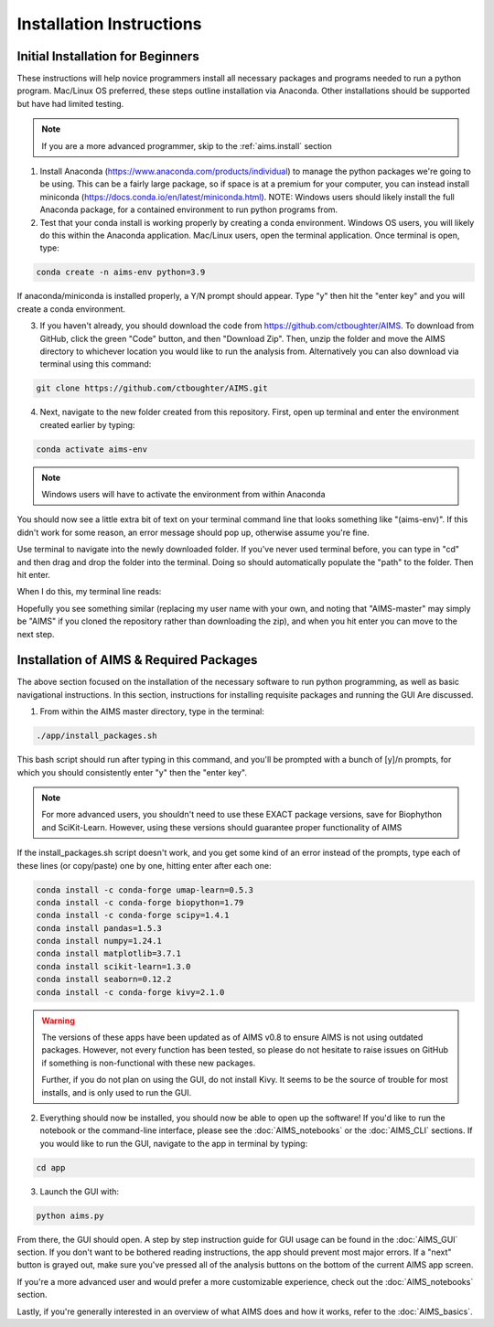 Installation Instructions
=====

.. _beg.install:

Initial Installation for Beginners
------------

These instructions will help novice programmers install all necessary packages and programs needed to run a python program. Mac/Linux OS preferred, these steps outline installation via Anaconda. Other installations should be supported but have had limited testing.

.. note::
    If you are a more advanced programmer, skip to the :ref:`aims.install` section

1. Install Anaconda (https://www.anaconda.com/products/individual) to manage the python packages we're going to be using. This can be a fairly large package, so if space is at a premium for your computer, you can instead install miniconda (https://docs.conda.io/en/latest/miniconda.html). NOTE: Windows users should likely install the full Anaconda package, for a contained environment to run python programs from.

2. Test that your conda install is working properly by creating a conda environment. Windows OS users, you will likely do this within the Anaconda application. Mac/Linux users, open the terminal application. Once terminal is open, type:

.. code-block:: python

    conda create -n aims-env python=3.9

If anaconda/miniconda is installed properly, a Y/N prompt should appear. Type "y" then hit the "enter key" and you will create a conda environment.

3. If you haven't already, you should download the code from https://github.com/ctboughter/AIMS. To download from GitHub, click the green "Code" button, and then "Download Zip". Then, unzip the folder and move the AIMS directory to whichever location you would like to run the analysis from. Alternatively you can also download via terminal using this command:

.. code-block:: python

    git clone https://github.com/ctboughter/AIMS.git


4. Next, navigate to the new folder created from this repository. First, open up terminal and enter the environment created earlier by typing:

.. code-block:: python

    conda activate aims-env

.. note::
    Windows users will have to activate the environment from within Anaconda

You should now see a little extra bit of text on your terminal command line that looks something like "(aims-env)". If this didn't work for some reason, an error message should pop up, otherwise assume you're fine.

Use terminal to navigate into the newly downloaded folder. If you've never used terminal before, you can type in "cd" and then drag and drop the folder into the terminal. Doing so should automatically populate the "path" to the folder. Then hit enter.

When I do this, my terminal line reads: 

.. code-block:: python
    cd /Users/boughter/Desktop/AIMS-master

Hopefully you see something similar (replacing my user name with your own, and noting that "AIMS-master" may simply be "AIMS" if you cloned the repository rather than downloading the zip), and when you hit enter you can move to the next step.

.. _aims.install:

Installation of AIMS & Required Packages
------------

The above section focused on the installation of the necessary software to run python programming, as well as basic navigational instructions. In this section, instructions for installing requisite packages and running the GUI Are discussed.

1. From within the AIMS master directory, type in the terminal:

.. code-block:: python

    ./app/install_packages.sh

This bash script should run after typing in this command, and you'll be prompted with a bunch of [y]/n prompts, for which you should consistently enter "y" then the "enter key". 

.. note::
    For more advanced users, you shouldn't need to use these EXACT package versions, save for Biophython and SciKit-Learn. However, using these versions should guarantee proper functionality of AIMS

If the install_packages.sh script doesn't work, and you get some kind of an error instead of the prompts, type each of these lines (or copy/paste) one by one, hitting enter after each one:

.. code-block:: python

    conda install -c conda-forge umap-learn=0.5.3
    conda install -c conda-forge biopython=1.79
    conda install -c conda-forge scipy=1.4.1
    conda install pandas=1.5.3
    conda install numpy=1.24.1
    conda install matplotlib=3.7.1
    conda install scikit-learn=1.3.0
    conda install seaborn=0.12.2
    conda install -c conda-forge kivy=2.1.0

.. warning::
    The versions of these apps have been updated as of AIMS v0.8 to ensure AIMS is not using outdated packages. However, not every function has been tested, so please do not hesitate to raise issues on GitHub if something is non-functional with these new packages.

    Further, if you do not plan on using the GUI, do not install Kivy. It seems to be the source of trouble for most installs, and is only used to run the GUI.

2. Everything should now be installed, you should now be able to open up the software! If you'd like to run the notebook or the command-line interface, please see the :doc:`AIMS_notebooks` or the :doc:`AIMS_CLI` sections. If you would like to run the GUI, navigate to the app in terminal by typing:

.. code-block:: python

    cd app

3. Launch the GUI with:

.. code-block:: python 

    python aims.py

From there, the GUI should open. A step by step instruction guide for GUI usage can be found in the :doc:`AIMS_GUI` section. If you don't want to be bothered reading instructions, the app should prevent most major errors. If a "next" button is grayed out, make sure you've pressed all of the analysis buttons on the bottom of the current AIMS app screen.

If you're a more advanced user and would prefer a more customizable experience, check out the :doc:`AIMS_notebooks` section.

Lastly, if you're generally interested in an overview of what AIMS does and how it works, refer to the :doc:`AIMS_basics`.